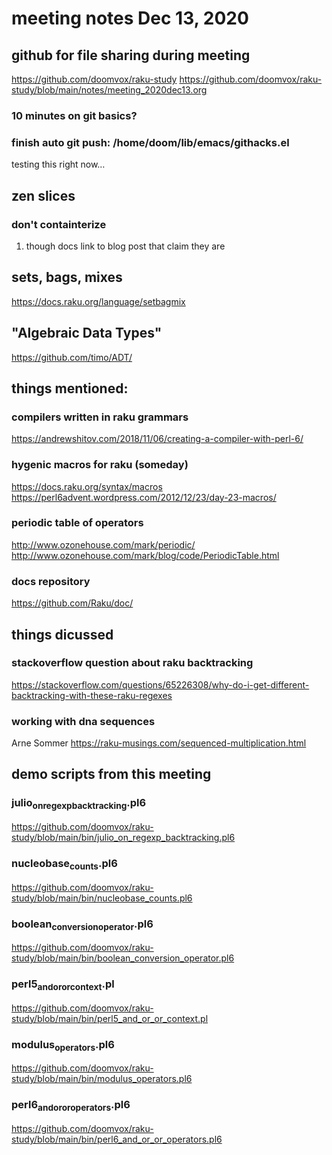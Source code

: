 * meeting notes Dec 13, 2020
** github for file sharing during meeting
https://github.com/doomvox/raku-study
https://github.com/doomvox/raku-study/blob/main/notes/meeting_2020dec13.org
*** 10 minutes on git basics?
*** finish auto git push: /home/doom/lib/emacs/githacks.el
testing this right now... 

** zen slices
*** don't containterize
**** though docs link to blog post that claim they are
** sets, bags, mixes
***** https://docs.raku.org/language/setbagmix
** "Algebraic Data Types"  
***** https://github.com/timo/ADT/

** things mentioned:

*** compilers written in raku grammars
https://andrewshitov.com/2018/11/06/creating-a-compiler-with-perl-6/ 

*** hygenic macros for raku (someday)
https://docs.raku.org/syntax/macros 
https://perl6advent.wordpress.com/2012/12/23/day-23-macros/ 
 
*** periodic table of operators
http://www.ozonehouse.com/mark/periodic/ 
http://www.ozonehouse.com/mark/blog/code/PeriodicTable.html 

*** docs repository
https://github.com/Raku/doc/

** things dicussed

*** stackoverflow question about raku backtracking
https://stackoverflow.com/questions/65226308/why-do-i-get-different-backtracking-with-these-raku-regexes
*** working with dna sequences 
Arne Sommer
https://raku-musings.com/sequenced-multiplication.html


** demo scripts from this meeting

*** julio_on_regexp_backtracking.pl6
https://github.com/doomvox/raku-study/blob/main/bin/julio_on_regexp_backtracking.pl6

*** nucleobase_counts.pl6
https://github.com/doomvox/raku-study/blob/main/bin/nucleobase_counts.pl6

*** boolean_conversion_operator.pl6
https://github.com/doomvox/raku-study/blob/main/bin/boolean_conversion_operator.pl6

*** perl5_and_or_or_context.pl
https://github.com/doomvox/raku-study/blob/main/bin/perl5_and_or_or_context.pl

*** modulus_operators.pl6
https://github.com/doomvox/raku-study/blob/main/bin/modulus_operators.pl6

*** perl6_and_or_or_operators.pl6
https://github.com/doomvox/raku-study/blob/main/bin/perl6_and_or_or_operators.pl6








